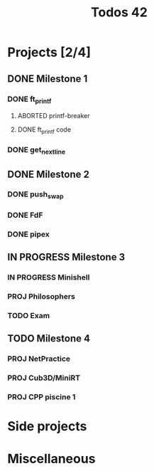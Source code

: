 #+title: Todos 42

* Projects [2/4]
:PROPERTIES:
:COLUMNS:  %40ITEM(Task) %17EFFORT(Estimated Effort){:} %CLOCKSUM(Time spent)
:Effort_ALL: 0:15 0:30 0:45 1:00 2:00 3:00 4:00 5:00 6:00 7:00 8:00 9:00 10:00 11:00 12:00 13:00 14:00 15:00 16:00 17:00 18:00 19:00 20:00 21:00 22:00 23:00 24:00 25:00 26:00 27:00 28:00 29:00 30:00 31:00 32:00 33:00 34:00 35:00 36:00 37:00 38:00 39:00 40:00 41:00 42:00 43:00 44:00 45:00 46:00 47:00 48:00 49:00 50:00 51:00 52:00 53:00 54:00 55:00 56:00 57:00 58:00 59:00 60:00 61:00 62:00 63:00 64:00 65:00 66:00 67:00 68:00 69:00 70:00 71:00 72:00 73:00 74:00 75:00 76:00 77:00 78:00 79:00 80:00 81:00 82:00 83:00 84:00 85:00 86:00 87:00 88:00 89:00 90:00 91:00 92:00 93:00 94:00 95:00 96:00 97:00 98:00 99:00 100:00
:END:
** DONE Milestone 1
*** DONE ft_printf
CLOSED: [2024-02-20 Tue 18:00]
:PROPERTIES:
:COLUMNS:  %40ITEM(Task) %17EFFORT(Estimated Effort){:} %CLOCKSUM(Time spent)
:Effort_ALL: 0:15 0:30 0:45 1:00 2:00 3:00 4:00 5:00 6:00 7:00 8:00 9:00 10:00 11:00 12:00 13:00 14:00 15:00 16:00 17:00 18:00 19:00 20:00 21:00 22:00 23:00 24:00 25:00 26:00 27:00 28:00 29:00 30:00 31:00 32:00 33:00 34:00 35:00 36:00 37:00 38:00 39:00 40:00 41:00 42:00 43:00 44:00 45:00 46:00 47:00 48:00 49:00 50:00 51:00 52:00 53:00 54:00 55:00 56:00 57:00 58:00 59:00 60:00 61:00 62:00 63:00 64:00 65:00 66:00 67:00 68:00 69:00 70:00 71:00 72:00 73:00 74:00 75:00 76:00 77:00 78:00 79:00 80:00 81:00 82:00 83:00 84:00 85:00 86:00 87:00 88:00 89:00 90:00 91:00 92:00 93:00 94:00 95:00 96:00 97:00 98:00 99:00 100:00
:END:
**** ABORTED printf-breaker
:PROPERTIES:
:Effort:   5:00
:END:
:LOGBOOK:
CLOCK: [2024-02-16 Fri 17:28]--[2024-02-16 Fri 17:37] =>  0:09
CLOCK: [2024-02-07 Wed 03:20]--[2024-02-07 Wed 03:55] =>  0:35
CLOCK: [2024-02-07 Wed 02:11]--[2024-02-07 Wed 02:27] =>  0:16
CLOCK: [2024-02-07 Wed 00:18]--[2024-02-07 Wed 01:22] =>  1:04
CLOCK: [2024-02-06 Tue 22:37]--[2024-02-07 Wed 00:18] =>  1:41
CLOCK: [2024-02-06 Tue 14:40]--[2024-02-06 Tue 14:58] =>  0:18
CLOCK: [2024-02-06 Tue 10:26]--[2024-02-06 Tue 12:09] =>  1:43
CLOCK: [2024-02-06 Tue 09:53]--[2024-02-06 Tue 09:55] =>  0:02
CLOCK: [2024-02-06 Tue 09:32]--[2024-02-06 Tue 09:47] =>  0:15
CLOCK: [2024-02-06 Tue 09:22]--[2024-02-06 Tue 09:28] =>  0:06
CLOCK: [2024-02-06 Tue 08:42]--[2024-02-06 Tue 09:16] =>  0:34
CLOCK: [2024-02-02 Fri 18:10]--[2024-02-02 Fri 19:00] =>  0:50
CLOCK: [2024-02-02 Fri 17:27]--[2024-02-02 Fri 17:45] =>  0:18
CLOCK: [2024-02-02 Fri 14:42]--[2024-02-02 Fri 15:24] =>  0:42
CLOCK: [2024-02-02 Fri 13:07]--[2024-02-02 Fri 13:16] =>  0:09
CLOCK: [2024-02-02 Fri 11:24]--[2024-02-02 Fri 12:52] =>  1:28
CLOCK: [2024-02-02 Fri 10:28]--[2024-02-02 Fri 11:24] =>  0:56
:END:
**** DONE ft_printf code
CLOSED: [2024-02-20 Tue 18:00]
:PROPERTIES:
:EFFORT:   15:00
:END:
:LOGBOOK:
CLOCK: [2024-02-17 Sat 03:32]--[2024-02-17 Sat 07:10] =>  3:38
CLOCK: [2024-02-17 Sat 02:49]--[2024-02-17 Sat 03:13] =>  0:24
CLOCK: [2024-02-17 Sat 01:54]--[2024-02-17 Sat 02:45] =>  0:51
CLOCK: [2024-02-17 Sat 01:34]--[2024-02-17 Sat 01:52] =>  0:18
CLOCK: [2024-02-17 Sat 00:57]--[2024-02-17 Sat 01:03] =>  0:06
CLOCK: [2024-02-17 Sat 00:30]--[2024-02-17 Sat 00:41] =>  0:11
CLOCK: [2024-02-17 Sat 00:17]--[2024-02-17 Sat 00:29] =>  0:12
CLOCK: [2024-02-16 Fri 23:14]--[2024-02-17 Sat 00:11] =>  0:57
CLOCK: [2024-02-16 Fri 21:54]--[2024-02-16 Fri 23:11] =>  1:17
CLOCK: [2024-02-16 Fri 19:00]--[2024-02-16 Fri 19:29] =>  0:29
CLOCK: [2024-02-16 Fri 17:53]--[2024-02-16 Fri 18:55] =>  1:02
CLOCK: [2024-02-16 Fri 15:59]--[2024-02-16 Fri 17:27] =>  1:28
CLOCK: [2024-02-16 Fri 14:57]--[2024-02-16 Fri 15:56] =>  0:59
CLOCK: [2024-02-16 Fri 12:09]--[2024-02-16 Fri 13:49] =>  1:40
CLOCK: [2024-02-16 Fri 11:47]--[2024-02-16 Fri 12:09] =>  0:22
CLOCK: [2024-02-16 Fri 10:20]--[2024-02-16 Fri 11:40] =>  1:20
CLOCK: [2024-02-15 Thu 19:30]--[2024-02-15 Thu 20:19] =>  0:49
CLOCK: [2024-02-15 Thu 17:35]--[2024-02-15 Thu 19:04] =>  1:29
CLOCK: [2024-02-14 Wed 06:29]--[2024-02-14 Wed 07:15] =>  0:46
CLOCK: [2024-02-14 Wed 05:36]--[2024-02-14 Wed 05:47] =>  0:11
CLOCK: [2024-02-14 Wed 04:41]--[2024-02-14 Wed 05:25] =>  0:44
CLOCK: [2024-02-14 Wed 00:17]--[2024-02-14 Wed 00:40] =>  0:23
CLOCK: [2024-02-13 Tue 23:46]--[2024-02-13 Tue 23:47] =>  0:01
CLOCK: [2024-02-13 Tue 21:05]--[2024-02-13 Tue 21:31] =>  0:26
CLOCK: [2024-02-13 Tue 17:00]--[2024-02-13 Tue 17:13] =>  0:13
CLOCK: [2024-02-13 Tue 14:58]--[2024-02-13 Tue 16:15] =>  1:17
CLOCK: [2024-02-13 Tue 03:26]--[2024-02-13 Tue 04:49] =>  1:23
CLOCK: [2024-02-13 Tue 02:17]--[2024-02-13 Tue 02:50] =>  0:33
CLOCK: [2024-02-13 Tue 01:40]--[2024-02-13 Tue 02:08] =>  0:28
CLOCK: [2024-02-12 Mon 14:26]--[2024-02-12 Mon 15:04] =>  0:38
CLOCK: [2024-02-12 Mon 12:57]--[2024-02-12 Mon 14:03] =>  1:06
CLOCK: [2024-02-09 Fri 18:57]--[2024-02-09 Fri 19:33] =>  0:36
CLOCK: [2024-02-09 Fri 07:48]--[2024-02-09 Fri 08:13] =>  0:25
CLOCK: [2024-02-09 Fri 02:11]--[2024-02-09 Fri 07:24] =>  5:13
CLOCK: [2024-02-08 Thu 16:37]--[2024-02-08 Thu 18:47] =>  2:10
CLOCK: [2024-02-08 Thu 16:35]--[2024-02-08 Thu 16:36] =>  0:01
:END:

*** DONE get_next_line
CLOSED: [2024-02-23 Fri 17:00] DEADLINE: <2024-02-16 Fri>
** DONE Milestone 2
*** DONE push_swap
CLOSED: [2024-05-17 Fri 19:15] DEADLINE: <2024-03-15 Fri>
*** DONE FdF
CLOSED: [2024-06-17 Mon 17:00]
:PROPERTIES:
:END:
*** DONE pipex
CLOSED: [2024-07-02 Tue 17:00]
** IN PROGRESS Milestone 3
DEADLINE: <2024-09-20 Fri>
*** IN PROGRESS Minishell
*** PROJ Philosophers
DEADLINE: <2024-08-22 Thu>
*** TODO Exam
** TODO Milestone 4
DEADLINE: <2025-01-13 Mon>
*** PROJ NetPractice
*** PROJ Cub3D/MiniRT
*** PROJ CPP piscine 1
* Side projects
* Miscellaneous
